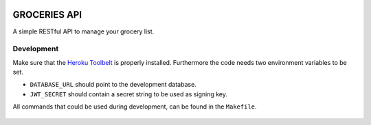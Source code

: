 .. image:: https://api.travis-ci.org/Mytho/groceries-api.svg
  :target: https://travis-ci.org/Mytho/groceries-api

.. image:: https://coveralls.io/repos/Mytho/groceries-api/badge.svg?branch=master&service=github
  :target: https://coveralls.io/github/Mytho/groceries-api?branch=master

=============
GROCERIES API
=============

A simple RESTful API to manage your grocery list.

Development
-----------

Make sure that the `Heroku Toolbelt`_ is properly installed. Furthermore the
code needs two environment variables to be set.

- ``DATABASE_URL`` should point to the development database.
- ``JWT_SECRET`` should contain a secret string to be used as signing key.

All commands that could be used during development, can be found in the
``Makefile``.

  .. _`Heroku Toolbelt`: https://toolbelt.heroku.com/
